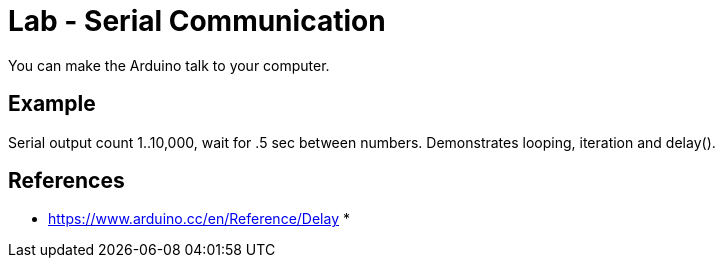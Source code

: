 = Lab - Serial Communication

You can make the Arduino talk to your computer.

== Example
Serial output count 1..10,000, wait for .5 sec between numbers. 
Demonstrates looping, iteration and delay(). 


== References

* https://www.arduino.cc/en/Reference/Delay
* 